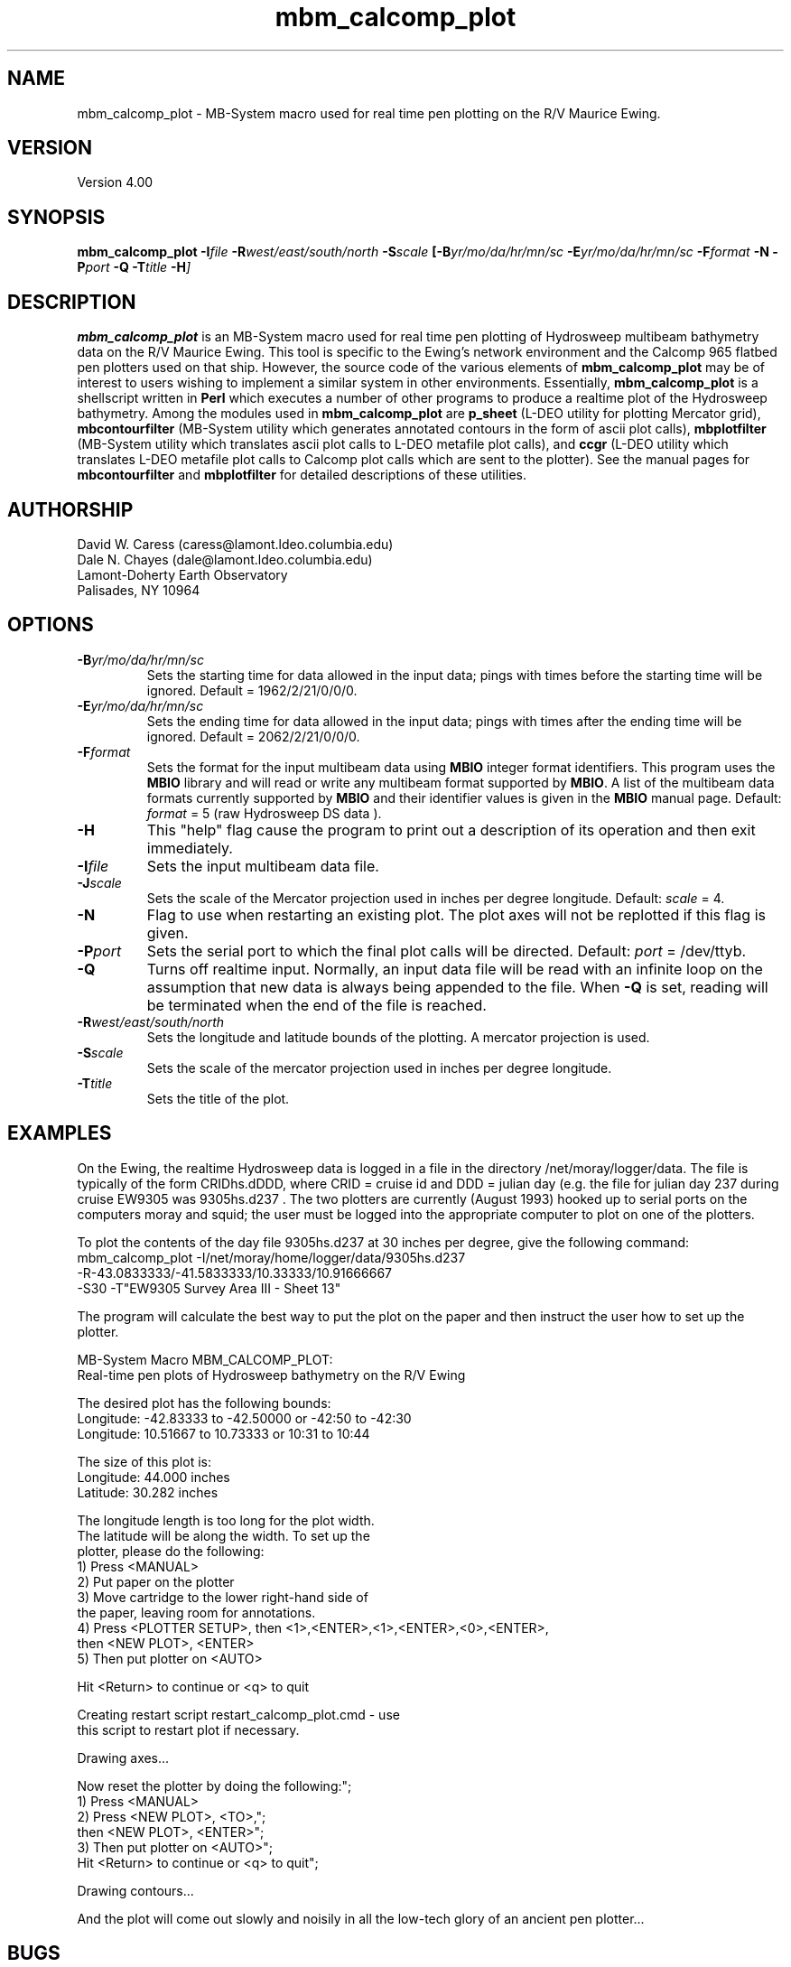.TH mbm_calcomp_plot 1 "1 March 1994"
.SH NAME
mbm_calcomp_plot - MB-System macro used for real time pen plotting
on the R/V Maurice Ewing.

.SH VERSION
Version 4.00

.SH SYNOPSIS
\fBmbm_calcomp_plot\fP \fB-I\fIfile\fP \fB-R\fIwest/east/south/north \fB-S\fIscale\fP [\fB-B\fIyr/mo/da/hr/mn/sc \fB-E\fIyr/mo/da/hr/mn/sc \fB-F\fIformat \fB-N\fP \fB-P\fIport \fB-Q\fP \fB-T\fItitle \fB-H\fP]

.SH DESCRIPTION
\fBmbm_calcomp_plot\fP is an MB-System macro used for real time pen
plotting of Hydrosweep multibeam bathymetry data on the R/V Maurice Ewing.
This tool is specific to the Ewing's network environment and the Calcomp
965 flatbed pen plotters used on that ship.  However, the source code
of the various elements of \fBmbm_calcomp_plot\fP may be of interest to
users wishing to implement a similar system in other environments.
Essentially, \fBmbm_calcomp_plot\fP is a shellscript written in \fBPerl\fP
which executes a number of other programs to produce a realtime plot
of the Hydrosweep bathymetry.  Among the modules used in \fBmbm_calcomp_plot\fP
are \fBp_sheet\fP (L-DEO utility for plotting Mercator grid), \fBmbcontourfilter\fP
(MB-System utility which generates annotated contours in the form of ascii
plot calls), \fBmbplotfilter\fP (MB-System utility which translates ascii plot
calls to L-DEO metafile plot calls), and \fBccgr\fP (L-DEO utility which translates
L-DEO metafile plot calls to Calcomp plot calls which are sent to the
plotter).  See the manual pages for \fBmbcontourfilter\fP 
and \fBmbplotfilter\fP for detailed descriptions of these utilities.

.SH AUTHORSHIP
David W. Caress (caress@lamont.ldeo.columbia.edu)
.br
Dale N. Chayes (dale@lamont.ldeo.columbia.edu)
.br
Lamont-Doherty Earth Observatory
.br
Palisades, NY 10964

.SH OPTIONS
.TP
.B \fB-B\fIyr/mo/da/hr/mn/sc\fP
Sets the starting time for data allowed in the input data; pings
with times before the starting time will be ignored. 
Default = 1962/2/21/0/0/0.
.TP
.B \fB-E\fIyr/mo/da/hr/mn/sc\fP
Sets the ending time for data allowed in the input data; pings
with times after the ending time will be ignored. 
Default = 2062/2/21/0/0/0.
.TP
.B \fB-F\fIformat\fP
Sets the format for the input multibeam data using 
\fBMBIO\fP integer format identifiers. 
This program uses the \fBMBIO\fP library and will read or write any multibeam
format supported by \fBMBIO\fP. A list of the multibeam data formats
currently supported by \fBMBIO\fP and their identifier values
is given in the \fBMBIO\fP manual page.
Default: \fIformat\fP = 5 (raw Hydrosweep DS data ).
.TP
.B \fB-H\fP
This "help" flag cause the program to print out a description
of its operation and then exit immediately.
.TP
.B \fB-I\fIfile\fP
Sets the input multibeam data file.
.TP
.B \fB-J\fIscale\fP
Sets the scale of the Mercator projection used in inches
per degree longitude.
Default: \fIscale\fP = 4.
.TP
.B \fB-N\fP
Flag to use when restarting an existing plot.  The plot axes will
not be replotted if this flag is given.
.TP
.B \fB-P\fIport\fP
Sets the serial port to which the final plot calls will be directed.
Default: \fIport\fP = /dev/ttyb.
.TP
.B \fB-Q\fP
Turns off realtime input.  Normally, an input data file will be
read with an infinite loop on the assumption that new data is always
being appended to the file.  When \fB-Q\fP is set, reading will
be terminated when the end of the file is reached.
.TP
.B \fB-R\fIwest/east/south/north\fP
Sets the longitude and latitude bounds of the plotting.  A mercator
projection is used.
.TP
.B \fB-S\fIscale\fP
Sets the scale of the mercator projection used in inches per degree longitude.
.TP
.B \fB-T\fItitle\fP
Sets the title of the plot.

.SH EXAMPLES
On the Ewing, the realtime Hydrosweep data is logged in a file in
the directory /net/moray/logger/data.  The file is typically of the
form CRIDhs.dDDD, where CRID = cruise id and DDD = julian day (e.g.
the file for julian day 237 during cruise EW9305 was 9305hs.d237 .
The two plotters are currently (August 1993) hooked up to serial ports
on the computers moray and squid; the user must be logged into the
appropriate computer to plot on one of the plotters.

To plot the contents of the day file 9305hs.d237 at 30 inches per
degree, give the following command:
 	mbm_calcomp_plot -I/net/moray/home/logger/data/9305hs.d237 
 		-R-43.0833333/-41.5833333/10.33333/10.91666667 
 		-S30 -T"EW9305 Survey Area III - Sheet 13"

The program will calculate the best way to put the plot on the
paper and then instruct the user how to set up the plotter.

  MB-System Macro MBM_CALCOMP_PLOT:
  Real-time pen plots of Hydrosweep bathymetry on the R/V Ewing

  The desired plot has the following bounds:
    Longitude:  -42.83333 to  -42.50000  or   -42:50 to  -42:30
    Longitude:   10.51667 to   10.73333  or    10:31 to   10:44

  The size of this plot is:
    Longitude:   44.000 inches
    Latitude:   30.282 inches

  The longitude length is too long for the plot width.
  The latitude will be along the width.  To set up the
  plotter, please do the following:
  	1) Press <MANUAL>
  	2) Put paper on the plotter
  	3) Move cartridge to the lower right-hand side of
  		the paper, leaving room for annotations.
  	4) Press <PLOTTER SETUP>, then <1>,<ENTER>,<1>,<ENTER>,<0>,<ENTER>,
  		then <NEW PLOT>, <ENTER>
  	5) Then put plotter on <AUTO>

  Hit <Return> to continue or <q> to quit

  Creating restart script restart_calcomp_plot.cmd - use
  this script to restart plot if necessary.

  Drawing axes...

  Now reset the plotter by doing the following:";
  	1) Press <MANUAL>
  	2) Press <NEW PLOT>, <TO>,";
  		then <NEW PLOT>, <ENTER>";
 	3) Then put plotter on <AUTO>";
  		Hit <Return> to continue or <q> to quit";

  Drawing contours...

And the plot will come out slowly and noisily in all the low-tech
glory of an ancient pen plotter...

.SH BUGS
The realtime plotting dies occasionally for no apparent reason.  It
is then necessary to restart the plotting using a new beginning
time so that the contours already plotted are not plotted again.
The hydrosweep logging files change at the beginning of each day,
causing plotting to cease.  Again the plotting must be restarted
using the new hydrosweep day file and the restart_calcomp_plot.cmd script.  
In both cases the restart_calcomp_plot.cmd script must be edited
to reflect the new start time or the new data file.
